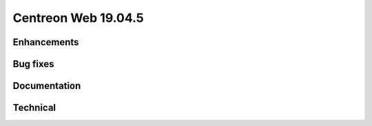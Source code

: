 ====================
Centreon Web 19.04.5
====================

Enhancements
------------

Bug fixes
---------

Documentation
-------------

Technical
---------
